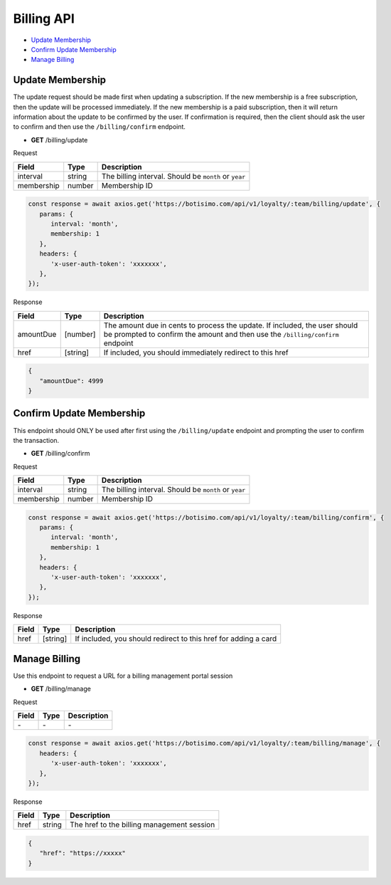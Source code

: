 Billing API
===========

- `Update Membership`_
- `Confirm Update Membership`_
- `Manage Billing`_

Update Membership
-----------------

The update request should be made first when updating a subscription.
If the new membership is a free subscription, then the update will be processed immediately.
If the new membership is a paid subscription, then it will return information about the update to be confirmed by the user. If confirmation is required, then the client should ask the user to confirm and then use the ``/billing/confirm`` endpoint.

- **GET** /billing/update

Request

=========== ======== =====================================================
Field       Type     Description
=========== ======== =====================================================
interval    string   The billing interval. Should be ``month`` or ``year``
membership  number   Membership ID
=========== ======== =====================================================

.. code-block:: js

   const response = await axios.get('https://botisimo.com/api/v1/loyalty/:team/billing/update', {
      params: {
         interval: 'month',
         membership: 1
      },
      headers: {
         'x-user-auth-token': 'xxxxxxx',
      },
   });

Response

=========== ======== =============================================================================================================================================================
Field       Type     Description
=========== ======== =============================================================================================================================================================
amountDue   [number] The amount due in cents to process the update. If included, the user should be prompted to confirm the amount and then use the ``/billing/confirm`` endpoint
href        [string] If included, you should immediately redirect to this href
=========== ======== =============================================================================================================================================================

.. code-block:: js

   {
      "amountDue": 4999
   }

Confirm Update Membership
-------------------------

This endpoint should ONLY be used after first using the ``/billing/update`` endpoint and prompting the user to confirm the transaction.

- **GET** /billing/confirm

Request

=========== ======== =====================================================
Field       Type     Description
=========== ======== =====================================================
interval    string   The billing interval. Should be ``month`` or ``year``
membership  number   Membership ID
=========== ======== =====================================================

.. code-block:: js

   const response = await axios.get('https://botisimo.com/api/v1/loyalty/:team/billing/confirm', {
      params: {
         interval: 'month',
         membership: 1
      },
      headers: {
         'x-user-auth-token': 'xxxxxxx',
      },
   });

Response

=========== ======== =============================================================================================================================================================
Field       Type     Description
=========== ======== =============================================================================================================================================================
href        [string] If included, you should redirect to this href for adding a card
=========== ======== =============================================================================================================================================================

Manage Billing
--------------

Use this endpoint to request a URL for a billing management portal session

- **GET** /billing/manage

Request

=========== ======== ==========================================
Field       Type     Description
=========== ======== ==========================================
\-          \-       \-
=========== ======== ==========================================

.. code-block:: js

   const response = await axios.get('https://botisimo.com/api/v1/loyalty/:team/billing/manage', {
      headers: {
         'x-user-auth-token': 'xxxxxxx',
      },
   });

Response

=========== ======== ==========================================
Field       Type     Description
=========== ======== ==========================================
href        string   The href to the billing management session
=========== ======== ==========================================

.. code-block:: js

   {
      "href": "https://xxxxx"
   }
